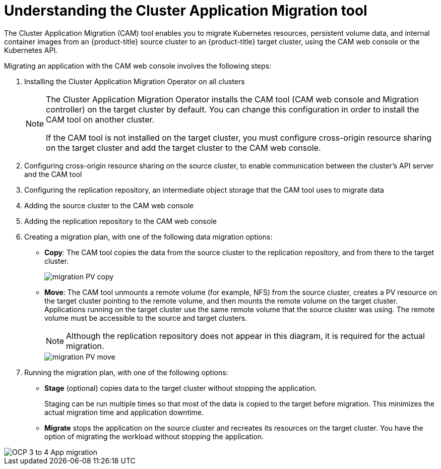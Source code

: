 // Module included in the following assemblies:
//
// migration/migrating_3_4/migrating-application-workloads-3-to-4.adoc
// migration/migrating-4-4/migrating-application-workloads-4_1-to-4.adoc
// migration/migrating-4-4/migrating-application-workloads-4_2-to-4.adoc
[id='migration-understanding-cam_{context}']
= Understanding the Cluster Application Migration tool

The Cluster Application Migration (CAM) tool enables you to migrate Kubernetes resources, persistent volume data, and internal container images from an {product-title} source cluster to an {product-title}  target cluster, using the CAM web console or the Kubernetes API.

Migrating an application with the CAM web console involves the following steps:

. Installing the Cluster Application Migration Operator on all clusters
+
[NOTE]
====
The Cluster Application Migration Operator installs the CAM tool (CAM web console and Migration controller) on the target cluster by default. You can change this configuration in order to install the CAM tool on another cluster.

If the CAM tool is not installed on the target cluster, you must configure cross-origin resource sharing on the target cluster and add the target cluster to the CAM web console.
====

. Configuring cross-origin resource sharing on the source cluster, to enable communication between the cluster's API server and the CAM tool
. Configuring the replication repository, an intermediate object storage that the CAM tool uses to migrate data
. Adding the source cluster to the CAM web console
. Adding the replication repository to the CAM web console
. Creating a migration plan, with one of the following data migration options:

* *Copy*: The CAM tool copies the data from the source cluster to the replication repository, and from there to the target cluster.
+
image::migration-PV-copy.png[]

* *Move*: The CAM tool unmounts a remote volume (for example, NFS) from the source cluster, creates a PV resource on the target cluster pointing to the remote volume, and then mounts the remote volume on the target cluster. Applications running on the target cluster use the same remote volume that the source cluster was using. The remote volume must be accessible to the source and target clusters.
+
[NOTE]
====
Although the replication repository does not appear in this diagram, it is required for the actual migration.
====
+
image::migration-PV-move.png[]

. Running the migration plan, with one of the following options:

* *Stage* (optional) copies data to the target cluster without stopping the application.
+
Staging can be run multiple times so that most of the data is copied to the target before migration. This minimizes the actual migration time and application downtime.

* *Migrate* stops the application on the source cluster and recreates its resources on the target cluster. You have the option of migrating the workload without stopping the application.

image::OCP_3_to_4_App_migration.png[]
